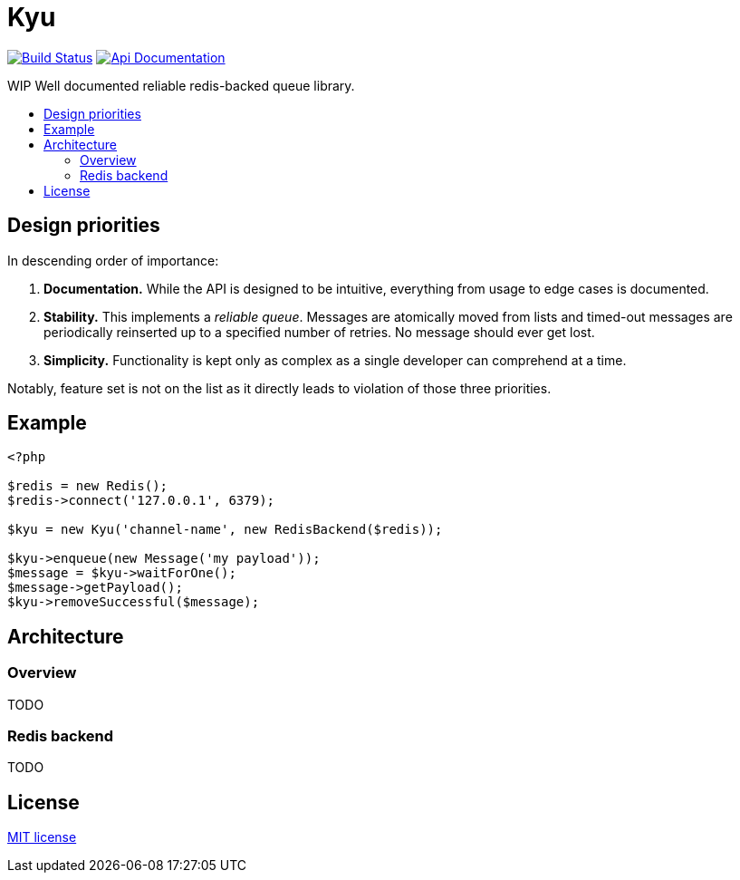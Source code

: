 :backslash: &#92;
:toc: macro
:!toc-title:
:source-language: php

[float]
Kyu
===

image:https://travis-ci.org/mangoweb-backend/kyu.svg?branch=master["Build Status", link="https://travis-ci.org/mangoweb-backend/kyu"]
image:https://img.shields.io/badge/api-doc-ff69b4.svg[Api Documentation,link=https://codedoc.pub/mangoweb-backend/kyu/]

WIP Well documented reliable redis-backed queue library.

toc::[]

== Design priorities

In descending order of importance:

. **Documentation.** While the API is designed to be intuitive, everything from usage to  edge cases is documented.
. **Stability.** This implements a __reliable queue__. Messages are atomically moved from lists and timed-out messages are periodically reinserted up to a specified number of retries. No message should ever get lost.
. **Simplicity.** Functionality is kept only as complex as a single developer can comprehend at a time.

Notably, feature set is not on the list as it directly leads to violation of those three priorities.

== Example

[source]
----
<?php

$redis = new Redis();
$redis->connect('127.0.0.1', 6379);

$kyu = new Kyu('channel-name', new RedisBackend($redis));

$kyu->enqueue(new Message('my payload'));
$message = $kyu->waitForOne();
$message->getPayload();
$kyu->removeSuccessful($message);
----

== Architecture

=== Overview

TODO

=== Redis backend

TODO

== License

link:LICENSE.md[MIT license]

